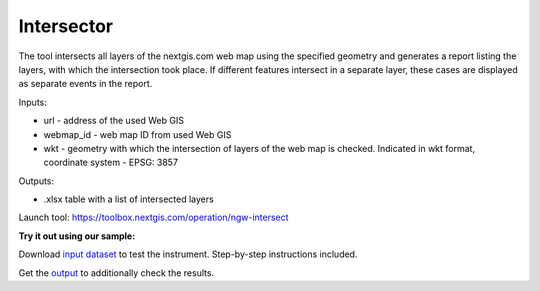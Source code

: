 Intersector
===========

The tool intersects all layers of the nextgis.com web map using the specified geometry and generates a report listing the layers, with which the intersection took place. If different features intersect in a separate layer, these cases are displayed as separate events in the report.

Inputs:

*  url - address of the used Web GIS
*  webmap_id - web map ID from used Web GIS
*  wkt - geometry with which the intersection of layers of the web map is checked. Indicated in wkt format, coordinate system - EPSG: 3857

Outputs:

*  .xlsx table with a list of intersected layers

Launch tool: https://toolbox.nextgis.com/operation/ngw-intersect
	
 

**Try it out using our sample:**

Download `input dataset <https://nextgis.ru/data/toolbox/ngw_intersect/ngw_intersect_inputs.zip>`_ to test the instrument. Step-by-step instructions included.

Get the `output <https://nextgis.ru/data/toolbox/ngw_intersect/ngw_intersect_outputs.zip>`_ to additionally check the results.
